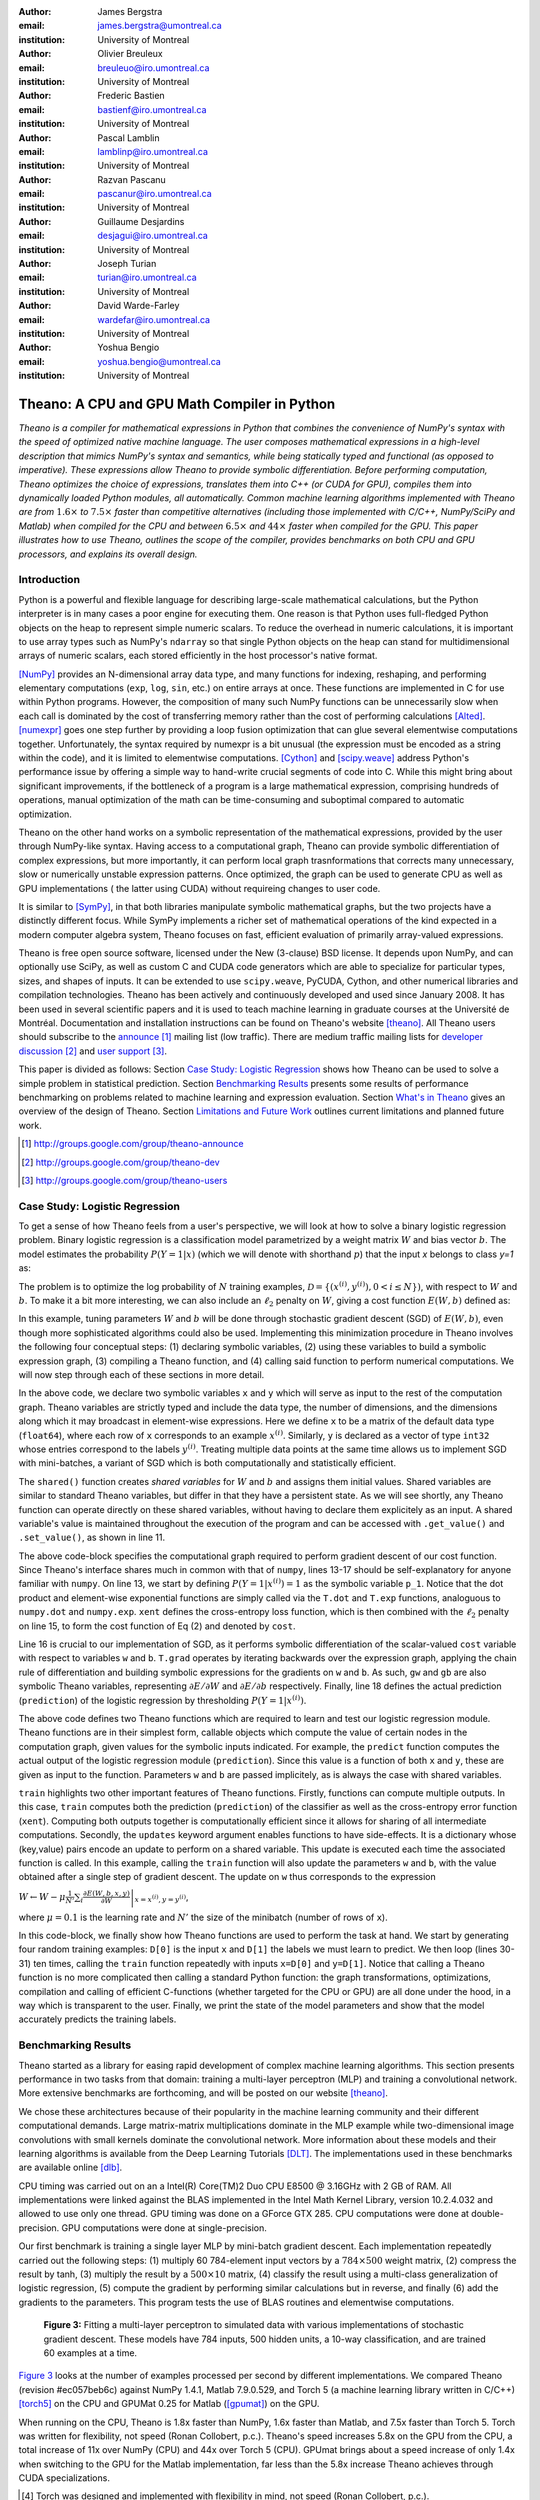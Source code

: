 :author: James Bergstra
:email: james.bergstra@umontreal.ca
:institution: University of Montreal

:author: Olivier Breuleux
:email: breuleuo@iro.umontreal.ca
:institution: University of Montreal

:author: Frederic Bastien
:email: bastienf@iro.umontreal.ca
:institution: University of Montreal

:author: Pascal Lamblin
:email: lamblinp@iro.umontreal.ca
:institution: University of Montreal

:author: Razvan Pascanu
:email: pascanur@iro.umontreal.ca
:institution: University of Montreal

:author: Guillaume Desjardins
:email: desjagui@iro.umontreal.ca
:institution: University of Montreal

:author: Joseph Turian
:email: turian@iro.umontreal.ca
:institution: University of Montreal

:author: David Warde-Farley
:email: wardefar@iro.umontreal.ca
:institution: University of Montreal

:author: Yoshua Bengio
:email: yoshua.bengio@umontreal.ca
:institution: University of Montreal

--------------------------------------------------------------------
Theano: A CPU and GPU Math Compiler in Python
--------------------------------------------------------------------

.. class:: abstract

    *Theano is a compiler for mathematical expressions in Python that
    combines the convenience of NumPy's syntax with the speed
    of optimized native machine language.
    The user composes mathematical expressions in a high-level
    description that mimics NumPy's syntax and semantics, while being statically
    typed and functional (as opposed to imperative).
    These expressions allow Theano to provide symbolic differentiation.
    Before performing computation, Theano optimizes the choice of expressions,
    translates them into C++ (or CUDA for GPU),
    compiles them into dynamically loaded Python modules, all automatically.
    Common machine learning algorithms implemented with Theano
    are from* :math:`$1.6\times$` *to* :math:`$7.5\times$` *faster
    than competitive alternatives (including those implemented with
    C/C++, NumPy/SciPy and Matlab) when compiled for the CPU
    and between* :math:`$6.5\times$` *and* :math:`$44\times$` *faster
    when compiled for the GPU.
    This paper illustrates how to use
    Theano, outlines the scope of the compiler, provides benchmarks
    on both CPU and GPU processors, and explains its overall design.*



Introduction
------------

Python is a powerful and flexible language for describing large-scale mathematical
calculations, but the Python interpreter is in many cases a poor engine for executing
them. One reason is that Python uses full-fledged Python objects on the heap to
represent simple numeric scalars.
To reduce the overhead in numeric calculations, it is important to use array
types such as NumPy's ``ndarray`` so that single Python objects on the heap can
stand for multidimensional arrays of numeric scalars, each stored efficiently in
the host processor's native format.

[NumPy]_ provides an N-dimensional array data type, and many functions
for indexing, reshaping, and performing elementary computations (``exp``, ``log``,
``sin``, etc.) on entire arrays at once. These functions are implemented in C for
use within Python programs. However, the composition of many such NumPy functions
can be unnecessarily slow when each call is dominated by the cost of transferring
memory rather than the cost of performing calculations [Alted]_.
[numexpr]_ goes one step further by providing a loop fusion optimization
that can glue several elementwise computations together.
Unfortunately, the syntax required
by numexpr is a bit unusual (the expression must be encoded as a string
within the code), and it is limited to elementwise computations.
[Cython]_ and [scipy.weave]_ address Python's performance issue by offering a simple way to
hand-write crucial segments of code into C. While this might bring about 
significant improvements, if the bottleneck of a program is a large 
mathematical expression, comprising hundreds of operations, manual
optimization of the math can be time-consuming and suboptimal compared to
automatic optimization.

Theano on the other hand works on a symbolic representation of the
mathematical expressions, provided by the user through NumPy-like syntax.
Having access to a computational graph, Theano can
provide symbolic differentiation of complex expressions, but more
importantly, it can perform local graph trasnformations that corrects
many unnecessary, slow or numerically unstable expression patterns.
Once optimized, the graph can be used to generate CPU as well as GPU 
implementations ( the latter using CUDA) without requireing changes to 
user code. 

It is similar to [SymPy]_, in that both libraries manipulate symbolic
mathematical graphs, but the two projects have a distinctly different focus.
While SymPy implements a richer set of mathematical operations of the kind
expected in a modern computer algebra system, Theano focuses on fast, efficient
evaluation of primarily array-valued expressions.

Theano is free open source software, licensed under the New (3-clause) BSD license.
It depends upon NumPy, and can optionally use SciPy, as well as custom C and CUDA code
generators which are able to specialize for particular types, sizes, and shapes of
inputs. It can be extended to use ``scipy.weave``, PyCUDA, Cython, and other
numerical libraries and compilation technologies. Theano has been actively and
continuously developed and used since January 2008.
It has been used in several scientific papers and it is used to teach machine
learning in graduate courses at the Université de Montréal.
Documentation and installation instructions can be found on Theano's website [theano]_.
All Theano users should subscribe to the
`announce <http://groups.google.com/group/theano-announce>`_ [#]_ mailing list
(low traffic). There are medium traffic mailing lists for
`developer discussion <http://groups.google.com/group/theano-dev>`_ [#]_
and `user support <http://groups.google.com/group/theano-users>`_ [#]_.

This paper is divided as follows:
Section `Case Study: Logistic Regression`_ shows how Theano can be used to solve
a simple problem in statistical prediction.
Section `Benchmarking Results`_ presents some results of performance
benchmarking on problems related to machine learning and expression evaluation.
Section `What's in Theano`_ gives an overview of the design of Theano.
Section `Limitations and Future Work`_ outlines current limitations
and planned future work.

.. [#] http://groups.google.com/group/theano-announce
.. [#] http://groups.google.com/group/theano-dev
.. [#] http://groups.google.com/group/theano-users

.. _example1:

.. _caseStudy:

Case Study: Logistic Regression
------------------------------------------

To get a sense of how Theano feels from a user's perspective,
we will look at how to solve a binary logistic regression problem.
Binary logistic regression is a classification model
parametrized by a weight matrix :math:`W` and
bias vector :math:`b`.
The model estimates the probability
:math:`$P(Y=1|x)$` (which we will denote with shorthand :math:`$p$`) that the input
`x` belongs to class `y=1` as:

.. raw:: latex

    \begin{equation}
    P(Y=1|x^{(i)}) = p^{(i)} = \frac {e^{W x^{(i)} + b}} {1 +  e^{Wx^{(i)} + b}}
    \end{equation}

The problem is to optimize the log probability of :math:`N` training examples,
:math:`$\mathcal{D} = \{(x^{(i)},y^{(i)}) , 0 < i \leq N\})$`,
with respect to :math:`W` and :math:`b`.
To make it a bit more interesting, we can also include an
:math:`$\ell_2$` penalty on :math:`$W$`, giving a cost function :math:`$E(W,b)$` defined as:

.. raw:: latex

    \begin{equation}
    E(W,b) = 0.01 \cdot ||W||^2 - \frac{1}{N} \sum_i ( y^{(i)} \cdot p^{(i)} + (1-y^{(i)}) \cdot (1 - p^{(i)}) )
    \end{equation}

In this example, tuning parameters :math:`W` and :math:`b` will be done through
stochastic gradient descent (SGD) of :math:`$E(W,b)$`, even though more sophisticated
algorithms could also be used. Implementing this minimization procedure in
Theano involves the following four conceptual steps:
(1) declaring symbolic variables,
(2) using these variables to build a symbolic expression graph,
(3) compiling a Theano function, and
(4) calling said function to perform numerical computations.
We will now step through each of these sections in more detail.


.. raw:: latex

    \begin{figure}[H]
        \includegraphics[scale=.75]{logreg1.pdf}
    \end{figure}

In the above code, we declare two symbolic variables ``x`` and ``y`` which will
serve as input to the rest of the computation graph. Theano variables are
strictly typed and include the data type, the number of dimensions, and the
dimensions along which it may broadcast in element-wise expressions. Here we
define ``x`` to be a matrix of the default data type (``float64``), where each
row of ``x`` corresponds to an example :math:`$x^{(i)}$`. Similarly, ``y`` is
declared as a vector of type ``int32`` whose entries correspond to the labels
:math:`$y^{(i)}$`. Treating multiple data points at the same time allows us to
implement SGD with mini-batches, a variant of SGD which is both computationally
and statistically efficient.

The ``shared()`` function creates *shared variables* for :math:`$W$` and :math:`$b$` and assigns them initial values.
Shared variables are similar to standard Theano variables, but differ in that
they have a persistent state. As we will see shortly, any Theano function can
operate directly on these shared variables, without having to declare them
explicitely as an input.
A shared variable's value is maintained
throughout the execution of the program and
can be accessed with ``.get_value()`` and ``.set_value()``, as shown in line 11.

.. raw:: latex

    \begin{figure}[H]
        \includegraphics[scale=.75]{logreg2.pdf}
    \end{figure}

The above code-block specifies the computational graph required to perform
gradient descent of our cost function. Since Theano's interface shares much in
common with that of ``numpy``, lines 13-17 should be self-explanatory for anyone
familiar with ``numpy``. On line 13, we start by defining :math:`$P(Y=1|x^{(i)}) = 1$`
as the symbolic variable ``p_1``. Notice that the dot product and element-wise exponential
functions are simply called via the ``T.dot`` and ``T.exp`` functions,
analoguous to ``numpy.dot`` and ``numpy.exp``. ``xent`` defines the
cross-entropy loss function, which is then combined with the :math:`$\ell_2$`
penalty on line 15, to form the cost function of Eq (2) and denoted by ``cost``.

Line 16 is crucial to our implementation of SGD, as it performs symbolic
differentiation of the scalar-valued ``cost`` variable with respect to variables
``w`` and ``b``.  ``T.grad`` operates by iterating backwards over the expression
graph, applying the chain rule of differentiation and building symbolic
expressions for the gradients on ``w`` and ``b``. As such, ``gw`` and ``gb`` are
also symbolic Theano variables, representing :math:`$\partial E / \partial W$` 
and :math:`$\partial E / \partial b$` respectively.
Finally, line 18 defines the actual prediction (``prediction``) of the logistic
regression by thresholding :math:`$P(Y=1|x^{(i)})$`.


.. raw:: latex

    \begin{figure}[H]
        \includegraphics[scale=.75]{logreg3.pdf}
    \end{figure}

The above code defines two Theano functions which are required to learn and
test our logistic regression module. Theano functions are in their simplest
form, callable objects which compute the value of certain nodes in the
computation graph, given values for the symbolic inputs indicated. For example, the
``predict`` function computes the actual output of the logistic regression
module (``prediction``). Since this value is a function of both ``x`` and ``y``,
these are given as input to the function. Parameters ``w`` and ``b`` are passed
implicitely, as is always the case with shared variables.

``train`` highlights two other important features of Theano functions. Firstly,
functions can compute multiple outputs. In this case, ``train`` computes both
the prediction (``prediction``) of the classifier as well as the cross-entropy
error function (``xent``). Computing both outputs together is computationally
efficient since it allows for sharing of all intermediate computations.
Secondly, the ``updates`` keyword argument enables functions to have
side-effects. It is a dictionary whose (key,value) pairs encode an update
to perform on a shared variable. This update is executed each time the
associated function is called. In this example, calling the ``train`` function
will also update the parameters ``w`` and ``b``, with the value obtained after a
single step of gradient descent. The update on ``w`` thus corresponds to the
expression 

:math:`$W \leftarrow W - \mu \frac{1}{N'} \sum_i \left. \frac{\partial E(W,b,x,y)}{\partial W} \right |_{x=x^{(i)},y=y^{(i)}}$`,

where :math:`$\mu=0.1$` is the learning rate and :math:`$N'$` the size of the
minibatch (number of rows of ``x``).


.. raw:: latex

    \begin{figure}[H]
        \includegraphics[scale=.75]{logreg4.pdf}
    \end{figure}

In this code-block, we finally show how Theano functions are used to perform the
task at hand. We start by generating four random training examples: ``D[0]``
is the input ``x`` and ``D[1]`` the labels we must learn to predict. We then
loop (lines 30-31) ten times, calling the ``train`` function repeatedly with
inputs ``x=D[0]`` and ``y=D[1]``. Notice that calling a Theano function is no
more complicated then calling a standard Python function: the graph
transformations, optimizations, compilation and calling of efficient C-functions
(whether targeted for the CPU or GPU) are all done under the hood, in a way
which is transparent to the user. Finally, we print the state of the model
parameters and show that the model accurately predicts the training labels.



.. _benchmark:

Benchmarking Results
--------------------

Theano started as a library for easing rapid development of complex machine 
learning algorithms. This section presents performance in two tasks from that
domain: training a multi-layer perceptron (MLP) and training a convolutional
network. More extensive benchmarks are forthcoming, and will be posted on our
website [theano]_.

We chose these architectures because of their popularity in the machine learning
community and their different computational demands. Large matrix-matrix
multiplications dominate in the MLP example while two-dimensional image
convolutions with small kernels dominate the convolutional network.
More information about these models and their learning algorithms is available 
from the Deep Learning Tutorials [DLT]_. 
The implementations used in these benchmarks are available online [dlb]_.

CPU timing was carried out on an
a Intel(R) Core(TM)2 Duo CPU E8500 @ 3.16GHz with 2 GB of RAM. 
All implementations were linked against the BLAS implemented in the Intel Math
Kernel Library, version 10.2.4.032 and allowed to use only one thread.
GPU timing was done on a GForce GTX 285.
CPU computations were done at double-precision.
GPU computations were done at single-precision.

Our first benchmark is training
a single layer MLP by mini-batch gradient descent.
Each implementation repeatedly carried out the following steps:
(1) multiply 60 784-element input vectors by a :math:`$784 \times 500$` weight matrix,
(2) compress the result by tanh,
(3) multiply the result by a :math:`$500 \times 10$` matrix,
(4) classify the result using a multi-class generalization of logistic regression,
(5) compute the gradient by performing similar calculations but in reverse, and finally
(6) add the gradients to the parameters.
This program tests the use of BLAS routines and elementwise computations.

.. _Figure 3:
.. _Benchmark1:
.. figure:: mlp.pdf
    :scale: 100

    **Figure 3:** Fitting a multi-layer perceptron to simulated data with 
    various implementations of stochastic gradient descent.  These models have
    784 inputs, 500 hidden units, a 10-way classification, and are trained 60
    examples at a time.

`Figure 3`_ looks at the number of examples processed per second 
by different implementations. We compared Theano (revision #ec057beb6c) against
NumPy 1.4.1, Matlab 7.9.0.529, and Torch 5 (a machine learning 
library written in C/C++) [torch5]_ on the CPU and  GPUMat 0.25 for Matlab
([gpumat]_) on the GPU.

When running on the CPU, Theano is 1.8x faster than NumPy,
1.6x faster than Matlab, and 7.5x faster than Torch 5. Torch was written
for flexibility, not speed (Ronan Collobert, p.c.).
Theano's speed increases 5.8x on the GPU from the CPU, a total increase of 11x over
NumPy (CPU) and 44x over Torch 5 (CPU).
GPUmat brings about a speed increase of only 1.4x when switching to the GPU
for the Matlab implementation, far
less than the 5.8x increase Theano achieves through CUDA specializations.

.. [#] Torch was designed and implemented with flexibility in mind, not speed (Ronan Collobert, p.c.).

.. _Benchmark2:
.. _Figure 4:
.. figure:: conv.pdf
    :scale: 100

    **Figure 4:** Fitting a convolutional network using different
    software. The benchmark stresses convolutions of medium-sized (256 by 256) images with
    small (7 by 7) filters.


Because of the difficulty in implementing efficient convolutional networks, we only
benchmark against known libraries that offer a pre-existing implementation.
We compare against EBLearn [EBL]_ and Torch, two libraries written in C++. 
EBLearn was implemented by Yann LeCun's lab at NYU, which has done extensive
research in convolutional networks.
To put these results into perspective, we implemented approximately half (no
gradient calculation) of the algorithm using SciPy's ``signal.convolve2d`` function. 
This benchmark uses convolutions of medium sized images
(:math:`$256 \times 256$`) with
small filters (:math:`$7 \times 7$`).
`Figure 4`_ shows the performance of Theano (both CPU and GPU)
against competing implementations.
On the CPU, Theano is 2.2x faster than EBLearn, its best competitor. This is because
Theano compiles more specialized convolution routines.
Theano's speed increases 4.9x on the GPU from the CPU, a total of 10.7x over
EBLearn (CPU).
On the CPU, Theano is 5.8x faster than SciPy even though SciPy is doing only
half the computations. This is because SciPy's convolution routine has not been
optimized for this application.

We also compared Theano with numexpr and NumPy for evaluating element-wise
expressions on the CPU (`Figure 5`_).
For small amounts of data, the extra function-call overhead of numexpr and
Theano makes them slower.  For larger amounts of data, and for more complicated
expressions, Theano is fastest because it uses an implementation specialized for
each expression.

.. _Figure 5:
.. _Benchmark3:
.. figure:: multiple_graph.pdf
    :scale: 100

    **Figure 5:** Speed comparison between NumPy,
    numexpr, and Theano for different sizes of input on four elementwise
    formulae.  In each subplot, the solid blue line represents Theano, the
    dashed red line represent numexpr, and performance is plotted with respect
    to NumPy.

.. _What's in Theano:
.. _intheano:

What's in Theano?
-----------------

Theano supports tensor variables of different dimensions,
from scalar to n-dimensional tensors, and types (int, 
single-precision floats, double-precision floats etc.) as 
well as random streams of numbers ( much as Numpy does). 
There is also limited support for sparse matrices and 
generic objects. `Table 1`_ presents 
a comprehensive list of operations that you would find 
in Theano. It also supports debugging and profiling functionalities.

.. _Table 1:
.. _Table1:

.. raw:: latex

    \begin{center}
    \begin{table}
    \centering \small
    \begin{tabular}{|p{1.6cm}|p{5.7cm}|}
    \hline
    Operators              &    {\tt +}, {\tt -}, {\tt /}, {\tt *}, {\tt **}, {\tt //},
                                {\tt eq}, {\tt neq}, {\tt <}, {\tt <=}, {\tt >}, {\tt >=},
                                {\tt \&}, \verb'|', \verb'^' 
                                \tabularnewline
                           &
                                \tabularnewline
    Allocation             &    {\tt alloc}, {\tt eye}, {\tt [ones,zeros]\_like},
                                {\tt identity\{\_like\} }
                                \tabularnewline
                           & 
                                \tabularnewline
    Indexing*              &    basic slicing (see {\tt set\_subtensor} and 
                                {\tt inc\_subtensor} for slicing lvalues);
                                limited support for advanced indexing
                                \tabularnewline
                           & 
                                \tabularnewline
    Math. Functions        &    {\tt exp}, {\tt log}, {\tt tan[h]}, {\tt cos[h]}, {\tt sin[h]}, 
                                {\tt real}, {\tt imag}, {\tt sqrt}, {\tt floor}, {\tt ceil}, 
                                {\tt round}, {\tt abs}
                                \tabularnewline
                           &  
                                \tabularnewline
    Tensor Operations      &    {\tt all}, {\tt any}, {\tt mean}, {\tt sum}, {\tt min}, {\tt max}, 
                                {\tt var}, {\tt prod}, {\tt argmin} , {\tt argmax}
                                {\tt reshape}, {\tt flatten},
                                {\tt dimshuffle}
                                \tabularnewline
                           &
                                \tabularnewline
    Conditional            &    {\tt cond}, {\tt switch}
                                \tabularnewline
                           & 
                                \tabularnewline
    Looping                &    {\tt Scan}
                                \tabularnewline
                           &
                                \tabularnewline
    Linear Algebra         &     {\tt dot}, {\tt outer}, {\tt tensordot}
                                \tabularnewline
                           & 
                                 \tabularnewline
    Calculus*              &     {\tt grad}
                                \tabularnewline
                           &
                                \tabularnewline
    Signal Processing      &    {\tt conv2d}, {\tt FFT}, {\tt max\_pool\_2d}
                                \tabularnewline
                           &
                                \tabularnewline
    Random                 &    {\tt RandomStreams}, {\tt MRG\_RandomStreams}
                                \tabularnewline
                           &
                                \tabularnewline
    Printing               &    {\tt Print}
                                \tabularnewline
                           & 
                                \tabularnewline
    Sparse                 &    limited operator support, {\tt dot}
                                \tabularnewline
    \hline
    \end{tabular}
    \caption{
    Overview of Theano's core Types and Ops set.
    This list is not exhaustive, and is superseded by the
    online documentation. More details are given in text for items marked with
    an asterisk. {\tt dimshuffle} is like {\tt numpy.swapaxes}.
    }
    \end{table}
    \end{center}

    \vspace{-1cm}

Ops & Functionality
~~~~~~~~~~~~~~~~~~~

*Ops* are objects that define computations.
Most of the ops (e.g. ``add``, ``exp``) behave like NumPy counterparts.
`Table 1`_ lists the core functionality offered by Theano's
Ops. More extensive reference documentation is available online
[theano]_.

Allocating random number variables
and seeding generators is typically done via a ``RandomStreams`` instance, which
replicates the ``numpy.random.RandomState`` interface
and wraps ``numpy.random.RandomState`` functionality.
Theano also provides an experimental new ``MRG_RandomStreams`` generator which
provides a few distributions using an ``MRG`` algorithm with both a CPU and GPU
implementation [Ecu]_.


There is a narrower range of Ops that work on SparseType Variables: packing and
unpacking of compressed sparse row/column
sparse matrices into dense variables is supported,
as is conversion between sparse and dense matrices.  Transpose, negation,
addition, and subtraction are supported.  Scalar and elementwise multiplication
with a dense matrix is supported, and matrix multiplication between sparse and
dense is supported.

Roughly 90\% of Ops for tensors have implementations for the GPU, notable
exceptions being advanced indexing, scan, summation over certain combinations of
axes, and reductions max, min and prod.
Our goal is extend coverage to all ops.

Theano does *not* currently have ops for sparse or dense matrix inversion, nor linear
algebra decompositions.  Ops for complex number dtypes are also not as widely
implemented or well-tested as those for integer and float dtypes. Object dtypes
are not implemented in Theano.


Transformations
~~~~~~~~~~~~~~~~

Theano uses graph transformations to implement a range of tasks from
merging redundant calculations to transferring computations to the
GPU. The optimization of expression graphs is a pipeline comprising
several stages.

The first stage merges duplicate expressions, so as to only compute
them once. Two expressions are considered duplicates if they carry out
the same operation and that all inputs are the same - since Theano is
purely functional, these expressions must return the same value and
thus the operation is safe to carry. The symbolic gradient mechanism
often introduces redundancy, so this phase is quite important.

The second stage transforms the expression into an equivalent
canonical form. For example, sub-expressions involving only
multiplication and division are put into a standard fraction form
(e.g. ``a / (((a * b) / c) / d) -> (a * c * d) / (a * b) -> (c * d) /
(b)``). Some useless calculations are eliminated in this phase, for
instance crossing out uses of the ``a`` term in the previous example,
reducing ``exp(log(x))`` to ``x``, and doing constant
folding. Furthermore, since the canonicalization collapses many
different expressions into a single normal form, it becomes easier to
define reliable transformations on them.

The third stage transforms expressions to improve numerical
stability. For instance, consider the function ``log(1 + exp(x))``,
which is zero in the limit of negative ``x`` and ``x`` in the limit of
large ``x``. Due to limitations in the representation of double
precision numbers, the expression yields infinity for ``x >
709``. Theano is able to identify this pattern and replace it with an
implementation that simply returns ``x`` if ``x`` is sufficiently
large (using doubles, this is accurate beyond the least significant
digit).

The fourth stage specializes generic expressions and subgraphs.
Expressions like ``pow(x,2)`` become ``sqr(x)``. Theano also performs
more elaborate specializations: for example, expressions involving
scalar-multiplied matrix additions and multiplications may become BLAS
General matrix multiply (GEMM) nodes and ``reshape``, ``transpose``,
and ``subtensor`` Ops (which create copies by default) are replaced by
constant-time versions that work by aliasing memory.

After this stage of specialization, Sub-expressions involving
element-wise operations are fused together in order to avoid the
creation of unnecessary temporaries. For instance, denoting the ``a +
b`` operation on tensors as ``map(+, a, b)``, then an expression such
as ``map(+, map(*, a, b), c)`` would become ``map(lambda ai,bi,ci:
ai*bi+ci, a, b, c)``. If the user desires to use the GPU, Ops with
corresponding GPU implementations are substituted in, and transfer Ops
are introduced where needed.

Lastly, Theano replaces Ops with equivalents that reuse the memory of
their inputs (which means, as a side effect, that no subsequent Ops
may use the original values). Many Ops (e.g. GEMM and all elementwise
Ops) have such equivalents.  Reusing memory this way can improve speed
by reducing cache misses and allowing more computations to fit on GPUs
where memory is at a premium.


Code Generators
~~~~~~~~~~~~~~~~


Many (roughly 80%) of Theano's Ops generate and compile C or CUDA code during
``theano.function``.
The majority of Ops (such as all elementwise Ops and ``Sum``) that generate C code specialize the code based on the dtype and
number of dimensions of their arguments.
Some Ops, such as the small-filter convolution (``conv2d``), further specialize code based on
the size the arguments will have.

Modern x86 architectures are relatively forgiving if code is not perfectly
specialized to the input dimensions, and only the ``conv2d`` Op goes to any great
length to generate many special case implementations for the CPU.
By comparison, GPU architectures are much less forgiving of code that is not carefully specialized
for the size and physical layout of function arguments.
Theano's code generators for ``GpuSum``, ``GpuElementwise``, and ``GpuConv2d``
generate a wider variety of implementations than
their respective CPU-targeting Ops.
The difference in speed on a GPU between 
a naïve and an optimal implementation of even a simple algorithm like row/column
summation in a matrix can be an order of magnitude or more.
Theano's ability to generate custom-made CUDA kernels for many important
mathematical operations accounts for the good GPU performance in our benchmarks.

Moving Computation to the GPU
~~~~~~~~~~~~~~~~~~~~~~~~~~~~~

Each expression in Theano is associated with an implementation that runs on
either the host (a host expression) or a GPU device (a GPU expression).
One important application of graph transformations is to replace host
expressions with GPU expressions.
The majority of host expression types have GPU equivalents and the proportion is
always growing.

The heuristic that guides GPU allocation is simple:
if any input or output of an expression resides on the GPU and the expression
has a GPU equivalent, then we replace it.
How does this chain reaction get started?
.. mentioned already in another section
Shared variables storing float32 tensors default to GPU storage,
and the expressions derived from them consequently default to using GPU
implementations.
It is possible to explicitly force any float32 variable to reside on the GPU,
so you can start the chain reaction of optimizations and use the GPU even
in graphs with no shared variables.
It is possible (though awkward, and discouraged)
to specify exactly which computations to perform on the GPU
by disabling the default GPU optimizations.

Tensors stored on the GPU use a special internal data type with an interface
similar to the ``ndarray``.
This datatype fully supports strided tensors, and
arbitrary numbers of dimensions.
The support for strides means that several operations such as the transpose and
simple slice indexing can be performed in constant time.


Limitations and Future Work
---------------------------

While most of the development effort went into making Theano produce fast code,
not as much went into optimizing the compilation process itself. Therefore 
compiling a symbolic graph can take up to a few seconds (especially when it
must compile freshly-generated C code). This is not the case for libraries
such as NumPy and SciPy whose functions have already been compile. Theano
is therefore suited to applications where a function will be called enough times
that the compilation overhead is negligible. 
Unoptimal compilation can have other repercursions. For example we have
only used the library with graphs of ten to thousands of nodes,
which is sufficient for many algorithms. The time spent on applying graph
transformations tends to grow super-linearly with the size
of the expression graph. Beyond a few thousand nodes, Theano's optimization
algorithm can be impractically slow, unless you disable some of the more
expensive optimizations, or compile pieces of the graph separately.

A Theano function call also requires more overhead (on the order of microseconds)
than a native Python function call. For this reason, Theano is suited to
applications where functions correspond to expressions that are not too
small (see `Figure 5`_).

The set of types and operations that Theano provides continues to grow, but it does not
cover all the functionality of NumPy and covers only a few features of SciPy.
Wrapping functions from these and other libraries is often straightforward,
but implementing related graph transformations for optimize expression
containing the operations, or implementing their gradients can be more difficult.

We expect to improve support for advanced indexing and linear algebra in the
coming months. Documentation online describes how to add new operations, 
new type or new graph transformations.

Also the library has been tuned towards expressions related to machine 
learning with neural netowrks, and it was not as well tested outside 
thist domain. Theano is not a powerful computer algebra system, and 
it is an important area of future work to improve its ability to recognize
numerical instability in complicated elementwise expression graphs.

Debugging Theano functions can require non-standard techniques and
Theano-specific tools.  The reason is two-fold: 1) definition
of Theano expressions is separate from their execution, and 2) optimizations
can introduce many changes to the computation graph.

We plan to extend GPU support to the full range of C data types, but only float32
tensors are supported as of writing.
There no support for sparse vectors or matrices on the GPU,
although algorithms from the CUSPARSE package should make it easy to add at least basic
support for sparse GPU objects.


Conclusion
------------

Theano is a mathematical expression compiler for Python 
that translates high level NumPy-like code
into machine language for efficient CPU and GPU computation.
Theano achieves good performance by minimizing the use
of temporary variables, minimizing pressure on fast memory caches,
making full use of ``gemm`` and ``gemv`` BLAS subroutines, and generating fast C code
that is specialized to sizes and constants in the expression graph.
Theano implementations of machine learning algorithms related to neural networks
on one core of an E8500 CPU are up to 1.8 times faster than implementations in NumPy, 1.6 times faster than
MATLAB, and 7.6 times faster than a related C++ library.  Using a Nvidia GTX285 GPU, Theano
is 5.8 times faster again.
One of
Theano's greatest strengths is its ability to generate custom-made CUDA
kernels, 
which can not only significantly outperform CPU implementations but alternative
GPU implementations as well.


Acknowledgements
----------------

Theano has benefited from the contributions of many members
of Yoshua Bengio's machine learning group in the computer science department
(Informatique) at the University of Montreal,
especially: 
Arnaud Bergeron, Thierry Bertin-Mahieux, Olivier Delalleau, 
Douglas Eck, Dumitru Erhan, Philippe Hamel, Simon Lemieux,
Pierre-Antoine Manzagol, and François Savard.
David Warde-Farley contributed to the preparation of this paper.
The authors acknowledge the support of the following agencies for
research funding and computing support: NSERC, RQCHP, CIFAR, SHARCNET and CLUMEQ.

References
----------

.. [theano] Theano, http://www.deeplearning.net/software/theano

.. [NumPy] D. Ascher et al., Numerical Python, tech. report UCRL-MA-128569, 
           Lawrence Livermore National Laboratory, 2001, 
           http://numpy.scipy.org

.. [numexpr] D. Cooke et al., 
             numexpr, 
             http://code.google.com/p/numexpr/

.. [Cython] S. Behnel, R. Bradshaw, and D. S. Seljebotn, 
            Cython C-Extensions for Python,
            http://www.cython.org/

.. [scipy.weave] SciPy Weave module, 
                 http://www.scipy.org/Weave

.. [Alted]  F. Alted, Why Modern CPUs Are Starving And What Can
    Be Done About It, Computing in Science and Engineering, 12(2):68-71, 2010.

.. [SymPy] SymPy, http://code.google.com/p/sympy/

.. [BLAS] J. J. Dongarra, J. Du Croz, I. S. Duff, and S. Hammarling, 
          Algorithm 679: A set of Level 3 Basic Linear Algebra Subprograms, ACM Trans. Math. Soft., 16:18-28, 1990. 
          http://www.netlib.org/blas

.. [LAPACK] E. Anderson et al., 
            LAPACK Users' Guide Third Edition,
            http://www.netlib.org/lapack/lug/index.html

.. [DLT] Deep Learning Tutorials, 
         http://deeplearning.net/tutorial/

.. [dlb] Benchmarking code, 
         http://github.com/pascanur/DeepLearningBenchmarks

.. [torch5] Torch 5, http://torch5.sourceforge.net

.. [EBL] EBLearn: Energy Based Learning, http://eblearn.sourceforge.net/

.. [gpumat] GPUmat: GPU toolbox for MATLAB, http://gp-you.org

.. [Ecu] P. L'Ecuyer, F. Blouin, and R. Couture,
         A Search for Good Multiple Recursive Generators,
         ACM Transactions on Modeling and Computer Simulation, 3:87-98, 1993. 

TODO:

* (Guillaume says) I believe this would be better suited to the "What's in
  Theano - GPU" section.

    Theano manages the storage of these values. In particular, it stores
    single-precision dense *shared* tensors on the GPU by default when a GPU is
    available.  In such cases it uses a different Theano-specific data type for
    internal storage in place of the NumPy ``ndarray``.

    On a GPU, this means that a shared variable and its updated value can all reside
    on the device. Having both on the device can be
    important for performance, because it is slow to copy between the host and the GPU.

* (Guillaume) This should go in the optimization section of "What's in Theano".
  We should try as much as possible to have the Theano concepts refer back to
  the logistic regression example.

    Theano applies some graph transformations to optimize the ``train`` and
    ``predict`` functions for speed and numerical stability, when compiling them
    in Lines 22-25 and 26, respectively.  For example, in the ``predict``
    function, ``1/(1+exp(-u))`` is recognized as the logistic sigmoid function
    and replaced with an implementation that is faster for large positive and
    negative values of ``u``.  All the element-wise operations are fused
    together after the vector-matrix multiplication and compiled as a
    specialized C function with a single loop over the data.  In the ``train``
    function, Theano additionally recognizes ``log(sigmoid(u))`` and
    ``log(1-sigmoid(u))`` as instances of the softplus function:
    ``log1p(exp(u))``, for which Theano has an implementation that avoids a
    dangerous potential overflow.  When updating ``w`` with its new value,
    Theano also recognizes that a single call to the BLAS ``dgemv`` routine can
    implement the :math:`$\ell_2$`-regularization of ``w``, scale its gradient,
    and decrement ``w`` by its scaled gradient.


